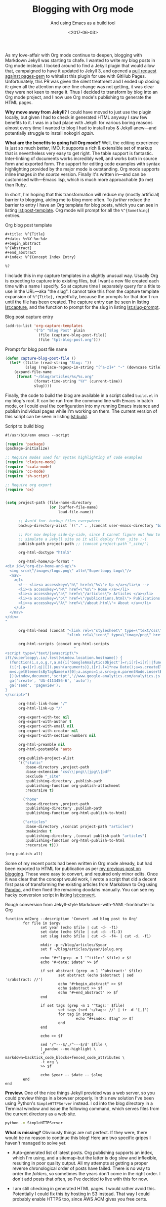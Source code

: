 #+title: Blogging with Org mode
#+subtitle: And using Emacs as a build tool
#+date: <2017-06-03>
#+category: Org

As my love-affair with Org mode continue to deepen, blogging with
Markdown Jekyll was starting to chafe. I wanted to write my blog posts
in Org mode instead. I looked around to find a Jekyll plugin that
would allow that, campaigned to have it updated to Jekyll 3, and
opened a [[https://github.com/github/pages-gem/pull/335][pull request against pages-gem]] to whitelist this plugin for
use with GitHub Pages. Unfortunately, this PR was given the silent
treatment and I ended up closing it: given all the attention my
one-line change was not getting, it was clear they were not keen to
merge it. Thus I decided to transform by blog into an Org mode
project, and I now use Org mode's publishing to generate the HTML
pages.

*Why move away from Jekyll?* I could have moved to just use the plugin
locally, but given I had to check in generated HTML anyway I saw few
benefits to it. I was in a bad place with Jekyll: for various boring
reasons almost every time I wanted to blog I had to install ruby &
Jekyll anew---and potentially struggle to install nokogiri /again/.

*What are the benefits to going full Org mode?* Well, the editing
experience is just so much /better/, IMO. It supports a rich &
extensible set of markup that is nevertheless very easy to get right.
The table support is fantastic. Inter-linking of documents works
incredibly well, and works both in source form and exported form. The
support for editing code examples with syntax highlighting provided by
the major mode is outstanding. Org mode supports inline images /in the
source/ version. Finally it's written in---and can be customised
with---Emacs lisp, which is much more approachable (to me) than Ruby.

In short, I'm hoping that this transformation will reduce my (mostly
artificial) barrier to blogging, aiding me to blog more often. To
/further/ reduce the barrier to entry I have an Org template for blog
posts, which you can see in listing [[lst:post-template]]. Org mode will
prompt for all the ~%^{Something~} entries.

#+caption: Org blog post template
#+name: lst:post-template
#+BEGIN_SRC org
  ,#+title: %^{Title}
  ,#+date: %<%Y-%m-%d>
  ,#+begin_abstract
  %^{Abstract}
  ,#+end_abstract
  ,#+index: %^{Concept Index Entry}

  %?
#+END_SRC

I include this in my capture templates in a slightly unusual way.
Usually Org is expecting to capture into existing files, but I want a
new file created each time with a name I specify. So at capture time I
separately query for a title to use in the URL---aka "the slug". I
cannot take this from the capture template expansion of ~%^{Title},~
regretfully, because the prompts for that don't run until the file has
been created. The capture entry can be seen in listing [[lst:capture]],
and the function to prompt for the slug in listing [[lst:slug-prompt]].

#+caption: Blog post capture entry
#+name: lst:capture
#+BEGIN_SRC emacs-lisp
  (add-to-list 'org-capture-templates
               '("b" "Blog Post" plain
                 (file (capture-blog-post-file))
                 (file "tpl-blog-post.org")))
#+END_SRC

#+caption: Prompt for blog post file name
#+name:  lst:slug-prompt
#+BEGIN_SRC emacs-lisp
  (defun capture-blog-post-file ()
    (let* ((title (read-string "Slug: "))
           (slug (replace-regexp-in-string "[^a-z]+" "-" (downcase title))))
      (expand-file-name
       (format "~/blog/articles/%s/%s.org"
               (format-time-string "%Y" (current-time))
               slug))))
#+END_SRC

Finally, the code to build the blog are available in a script called
=build.el= in my blog's root. It can be run from the command line with
Emacs in batch mode, or I could eval the configuration into my running
Emacs instance and publish individual pages while I'm working on them.
The current version of this script can be seen in listing [[lst:build]].

#+caption: Script to build blog
#+name: lst:build
#+BEGIN_SRC emacs-lisp
  #!/usr/bin/env emacs --script

  (require 'package)
  (package-initialize)

  ;; Require modes used for syntax highlighting of code examples
  (require 'clojure-mode)
  (require 'scala-mode)
  (require 'cc-mode)
  (require 'sh-script)

  ;; Require org export
  (require 'ox)


  (setq project-path (file-name-directory
                      (or (buffer-file-name)
                          load-file-name))

        ;; Avoid foo~ backup files everywhere
        backup-directory-alist `(("." . ,(concat user-emacs-directory "backups")))

        ;; For now deploy side-by-side, since I cannot figure out how to
        ;; simulate a Jekyll site so it will deploy from _site :-(
        publish-path project-path ;; (concat project-path "_site/")

        org-html-doctype "html5"

        org-html-home/up-format "
  <div id=\"org-div-home-and-up\">
    <img src=\"/images/logo.png\" alt=\"Superloopy Logo\"/>
    <nav>
      <ul>
        <!-- <li><a accesskey=\"h\" href=\"%s\"> Up </a></li>\n -->
        <li><a accesskey=\"H\" href=\"%s\"> Home </a></li>
        <li><a accesskey=\"a\" href=\"/articles\"> Articles </a></li>
        <li><a accesskey=\"p\" href=\"/publications.html\"> Publications </a></li>
        <li><a accesskey=\"A\" href=\"/about.html\"> About </a></li>
      </ul>
    </nav>
  </div>
  "

        org-html-head (concat "<link rel=\"stylesheet\" type=\"text/css\" href=\"/css/main.css\" />\n"
                              "<link rel=\"icon\" type=\"image/png\" href=\"/images/icon.png\" />")

        org-html-scripts (concat org-html-scripts
                                 "
  <script type=\"text/javascript\">
  if(/superloopy\.io/.test(window.location.hostname)) {
    (function(i,s,o,g,r,a,m){i['GoogleAnalyticsObject']=r;i[r]=i[r]||function(){
    (i[r].q=i[r].q||[]).push(arguments)},i[r].l=1*new Date();a=s.createElement(o),
    m=s.getElementsByTagName(o)[0];a.async=1;a.src=g;m.parentNode.insertBefore(a,m)
    })(window,document,'script','//www.google-analytics.com/analytics.js','ga');
    ga('create', 'UA-4113456-6', 'auto');
    ga('send', 'pageview');
  }
  </script>")

        org-html-link-home "/"
        org-html-link-up "/"

        org-export-with-toc nil
        org-export-with-author t
        org-export-with-email nil
        org-export-with-creator nil
        org-export-with-section-numbers nil

        org-html-preamble nil
        org-html-postamble 'auto

        org-publish-project-alist
        `(("static"
           :base-directory ,project-path
           :base-extension "css\\|png\\|jpg\\|pdf"
           :exclude "_site"
           :publishing-directory ,publish-path
           :publishing-function org-publish-attachment
           :recursive t)

          ("home"
           :base-directory ,project-path
           :publishing-directory ,publish-path
           :publishing-function org-html-publish-to-html)

          ("articles"
           :base-directory ,(concat project-path "articles")
           :makeindex t
           :publishing-directory ,(concat publish-path "articles")
           :publishing-function org-html-publish-to-html
           :recursive t)))

  (org-publish-all)
#+END_SRC

Some of my recent posts had been written in Org mode already, but had
been exported to HTML for publication as per [[../2016/how-i-blog-this-week.org][my previous post on
blogging]]. Those were easy to convert, and required only minor edits.
Once it was clear that the concept would work, I wrote a script that
did a decent first pass of transforming the existing articles from
Markdown to Org using [[http://pandoc.org][Pandoc]], and then fixed the remaining doodahs
manually. You can see my hacky conversion script in listing
[[lst:convert]].

#+caption: Rough conversion from Jekyll-style Markdown-with-YAML-frontmatter to Org
#+name: lst:convert
#+BEGIN_SRC fish
  function md2org --description 'Convert .md blog post to Org'
          for file in $argv
                  set year (echo $file | cut -d- -f1)
                  set date (echo $file | cut -d- -f1-3)
                  set slug (echo $file | cut -d- -f4- | cut -d. -f1)

                  mkdir -p ~/blog/articles/$year
                  set f ~/blog/articles/$year/$slug.org

                  echo "#+"(grep -m 1 '^title:' $file) > $f
                  echo "#+date: $date" >> $f

                  if set abstract (grep -m 1 '^abstract:' $file)
                          set abstract (echo $abstract | sed 's/abstract: //')
                          echo "#+begin_abstract" >> $f
                          echo $abstract >> $f
                          echo "#+end_abstract" >> $f
                  end

                  if set tags (grep -m 1 '^tags:' $file)
                          set tags (sed 's/tags: //' | tr -d '[,]')
                          for tag in $tags
                                  echo "#+index: $tag" >> $f
                          end
                  end

                  echo >> $f

                  sed '/^---$/,/^---$/d' $file \
                  | pandoc --no-highlight \
                  -f markdown+backtick_code_blocks+fenced_code_attributes \
                  -t org \
                  >> $f

                  echo $year -- $date -- $slug
          end
  end
#+END_SRC

*Preview.* One of the nice things Jekyll provided was a web server, so
you could preview things in a browser properly. In this new solution
I've been using Python's =SimpleHTTPServer= instead. I cd into the blog
directory in a Terminal window and issue the following command, which
serves files from the current directory as a web site.

#+BEGIN_SRC sh
  python -m SimpleHTTPServer
#+END_SRC

*What is missing?* Obviously things are not perfect. If they were, there
would be no reason to continue this blog! Here are two specific gripes I
haven't managed to solve yet:

- Auto-generated list of latest posts. Org publishing supports an
  index, which I'm using, and a sitemap--but the latter is dog slow
  and inflexible, resulting in poor quality output. All my attempts at
  getting a proper reverse chronological order of posts have failed.
  There is no way to order the /folders/, so sometimes the years don't
  come in the right order. I don't add posts that often, so I've
  decided to live with this for now.

- I am still checking in generated HTML pages. I would rather avoid
  this. Potentially I could fix this by hosting in S3 instead. That
  way I could probably enable HTTPS too, since AWS ACM gives you free
  certs.
* Post-Abstract                                                    :noexport:

I describe how---and why---I changed from blogging using Markdown &
Jekyll to using Org mode.

#  LocalWords:  nokogiri lst SRC emacs tpl defun downcase el concat
#  LocalWords:  html doctype img src Superloopy nav ul li accesskey
#  LocalWords:  href stylesheet css png javascript createElement ga
#  LocalWords:  GoogleAnalyticsObject UA pageview toc postamble alist
#  LocalWords:  jpg pdf makeindex Pandoc hacky YAML frontmatter md cd
#  LocalWords:  argv mkdir sed pandoc backtick SimpleHTTPServer ACM
#  LocalWords:  noexport
